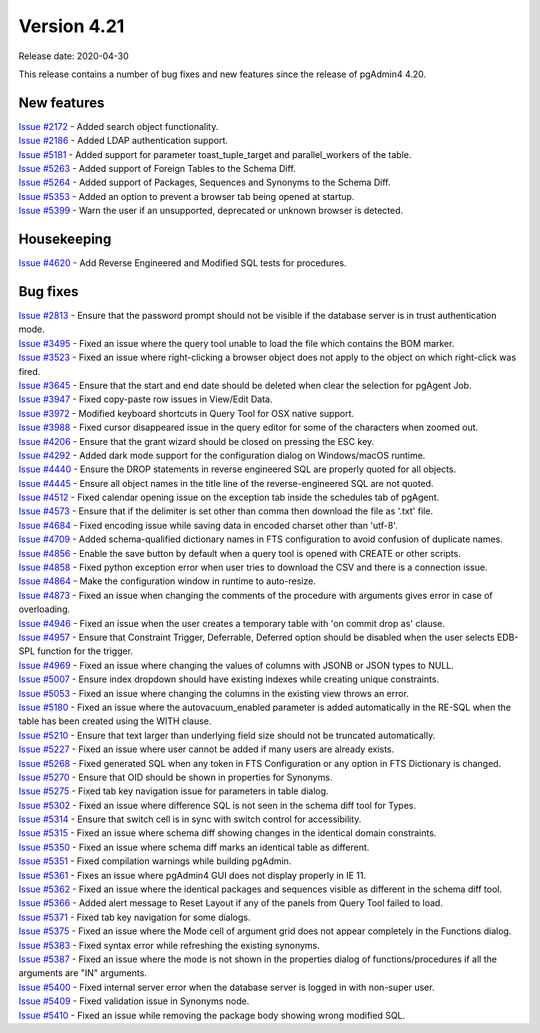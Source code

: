 ************
Version 4.21
************

Release date: 2020-04-30

This release contains a number of bug fixes and new features since the release of pgAdmin4 4.20.

New features
************

| `Issue #2172 <https://redmine.postgresql.org/issues/2172>`_ -  Added search object functionality.
| `Issue #2186 <https://redmine.postgresql.org/issues/2186>`_ -  Added LDAP authentication support.
| `Issue #5181 <https://redmine.postgresql.org/issues/5181>`_ -  Added support for parameter toast_tuple_target and parallel_workers of the table.
| `Issue #5263 <https://redmine.postgresql.org/issues/5263>`_ -  Added support of Foreign Tables to the Schema Diff.
| `Issue #5264 <https://redmine.postgresql.org/issues/5264>`_ -  Added support of Packages, Sequences and Synonyms to the Schema Diff.
| `Issue #5353 <https://redmine.postgresql.org/issues/5353>`_ -  Added an option to prevent a browser tab being opened at startup.
| `Issue #5399 <https://redmine.postgresql.org/issues/5399>`_ -  Warn the user if an unsupported, deprecated or unknown browser is detected.

Housekeeping
************

| `Issue #4620 <https://redmine.postgresql.org/issues/4620>`_ -  Add Reverse Engineered and Modified SQL tests for procedures.

Bug fixes
*********

| `Issue #2813 <https://redmine.postgresql.org/issues/2813>`_ -  Ensure that the password prompt should not be visible if the database server is in trust authentication mode.
| `Issue #3495 <https://redmine.postgresql.org/issues/3495>`_ -  Fixed an issue where the query tool unable to load the file which contains the BOM marker.
| `Issue #3523 <https://redmine.postgresql.org/issues/3523>`_ -  Fixed an issue where right-clicking a browser object does not apply to the object on which right-click was fired.
| `Issue #3645 <https://redmine.postgresql.org/issues/3645>`_ -  Ensure that the start and end date should be deleted when clear the selection for pgAgent Job.
| `Issue #3947 <https://redmine.postgresql.org/issues/3947>`_ -  Fixed copy-paste row issues in View/Edit Data.
| `Issue #3972 <https://redmine.postgresql.org/issues/3972>`_ -  Modified keyboard shortcuts in Query Tool for OSX native support.
| `Issue #3988 <https://redmine.postgresql.org/issues/3988>`_ -  Fixed cursor disappeared issue in the query editor for some of the characters when zoomed out.
| `Issue #4206 <https://redmine.postgresql.org/issues/4206>`_ -  Ensure that the grant wizard should be closed on pressing the ESC key.
| `Issue #4292 <https://redmine.postgresql.org/issues/4292>`_ -  Added dark mode support for the configuration dialog on Windows/macOS runtime.
| `Issue #4440 <https://redmine.postgresql.org/issues/4440>`_ -  Ensure the DROP statements in reverse engineered SQL are properly quoted for all objects.
| `Issue #4445 <https://redmine.postgresql.org/issues/4445>`_ -  Ensure all object names in the title line of the reverse-engineered SQL are not quoted.
| `Issue #4512 <https://redmine.postgresql.org/issues/4512>`_ -  Fixed calendar opening issue on the exception tab inside the schedules tab of pgAgent.
| `Issue #4573 <https://redmine.postgresql.org/issues/4573>`_ -  Ensure that if the delimiter is set other than comma then download the file as '.txt' file.
| `Issue #4684 <https://redmine.postgresql.org/issues/4684>`_ -  Fixed encoding issue while saving data in encoded charset other than 'utf-8'.
| `Issue #4709 <https://redmine.postgresql.org/issues/4709>`_ -  Added schema-qualified dictionary names in FTS configuration to avoid confusion of duplicate names.
| `Issue #4856 <https://redmine.postgresql.org/issues/4856>`_ -  Enable the save button by default when a query tool is opened with CREATE or other scripts.
| `Issue #4858 <https://redmine.postgresql.org/issues/4858>`_ -  Fixed python exception error when user tries to download the CSV and there is a connection issue.
| `Issue #4864 <https://redmine.postgresql.org/issues/4864>`_ -  Make the configuration window in runtime to auto-resize.
| `Issue #4873 <https://redmine.postgresql.org/issues/4873>`_ -  Fixed an issue when changing the comments of the procedure with arguments gives error in case of overloading.
| `Issue #4946 <https://redmine.postgresql.org/issues/4946>`_ -  Fixed an issue when the user creates a temporary table with 'on commit drop as' clause.
| `Issue #4957 <https://redmine.postgresql.org/issues/4957>`_ -  Ensure that Constraint Trigger, Deferrable, Deferred option should be disabled when the user selects EDB-SPL function for the trigger.
| `Issue #4969 <https://redmine.postgresql.org/issues/4969>`_ -  Fixed an issue where changing the values of columns with JSONB or JSON types to NULL.
| `Issue #5007 <https://redmine.postgresql.org/issues/5007>`_ -  Ensure index dropdown should have existing indexes while creating unique constraints.
| `Issue #5053 <https://redmine.postgresql.org/issues/5053>`_ -  Fixed an issue where changing the columns in the existing view throws an error.
| `Issue #5180 <https://redmine.postgresql.org/issues/5180>`_ -  Fixed an issue where the autovacuum_enabled parameter is added automatically in the RE-SQL when the table has been created using the WITH clause.
| `Issue #5210 <https://redmine.postgresql.org/issues/5210>`_ -  Ensure that text larger than underlying field size should not be truncated automatically.
| `Issue #5227 <https://redmine.postgresql.org/issues/5227>`_ -  Fixed an issue where user cannot be added if many users are already exists.
| `Issue #5268 <https://redmine.postgresql.org/issues/5268>`_ -  Fixed generated SQL when any token in FTS Configuration or any option in FTS Dictionary is changed.
| `Issue #5270 <https://redmine.postgresql.org/issues/5270>`_ -  Ensure that OID should be shown in properties for Synonyms.
| `Issue #5275 <https://redmine.postgresql.org/issues/5275>`_ -  Fixed tab key navigation issue for parameters in table dialog.
| `Issue #5302 <https://redmine.postgresql.org/issues/5302>`_ -  Fixed an issue where difference SQL is not seen in the schema diff tool for Types.
| `Issue #5314 <https://redmine.postgresql.org/issues/5314>`_ -  Ensure that switch cell is in sync with switch control for accessibility.
| `Issue #5315 <https://redmine.postgresql.org/issues/5315>`_ -  Fixed an issue where schema diff showing changes in the identical domain constraints.
| `Issue #5350 <https://redmine.postgresql.org/issues/5350>`_ -  Fixed an issue where schema diff marks an identical table as different.
| `Issue #5351 <https://redmine.postgresql.org/issues/5351>`_ -  Fixed compilation warnings while building pgAdmin.
| `Issue #5361 <https://redmine.postgresql.org/issues/5361>`_ -  Fixes an issue where pgAdmin4 GUI does not display properly in IE 11.
| `Issue #5362 <https://redmine.postgresql.org/issues/5362>`_ -  Fixed an issue where the identical packages and sequences visible as different in the schema diff tool.
| `Issue #5366 <https://redmine.postgresql.org/issues/5366>`_ -  Added alert message to Reset Layout if any of the panels from Query Tool failed to load.
| `Issue #5371 <https://redmine.postgresql.org/issues/5371>`_ -  Fixed tab key navigation for some dialogs.
| `Issue #5375 <https://redmine.postgresql.org/issues/5375>`_ -  Fixed an issue where the Mode cell of argument grid does not appear completely in the Functions dialog.
| `Issue #5383 <https://redmine.postgresql.org/issues/5383>`_ -  Fixed syntax error while refreshing the existing synonyms.
| `Issue #5387 <https://redmine.postgresql.org/issues/5387>`_ -  Fixed an issue where the mode is not shown in the properties dialog of functions/procedures if all the arguments are "IN" arguments.
| `Issue #5400 <https://redmine.postgresql.org/issues/5400>`_ -  Fixed internal server error when the database server is logged in with non-super user.
| `Issue #5409 <https://redmine.postgresql.org/issues/5409>`_ -  Fixed validation issue in Synonyms node.
| `Issue #5410 <https://redmine.postgresql.org/issues/5410>`_ -  Fixed an issue while removing the package body showing wrong modified SQL.